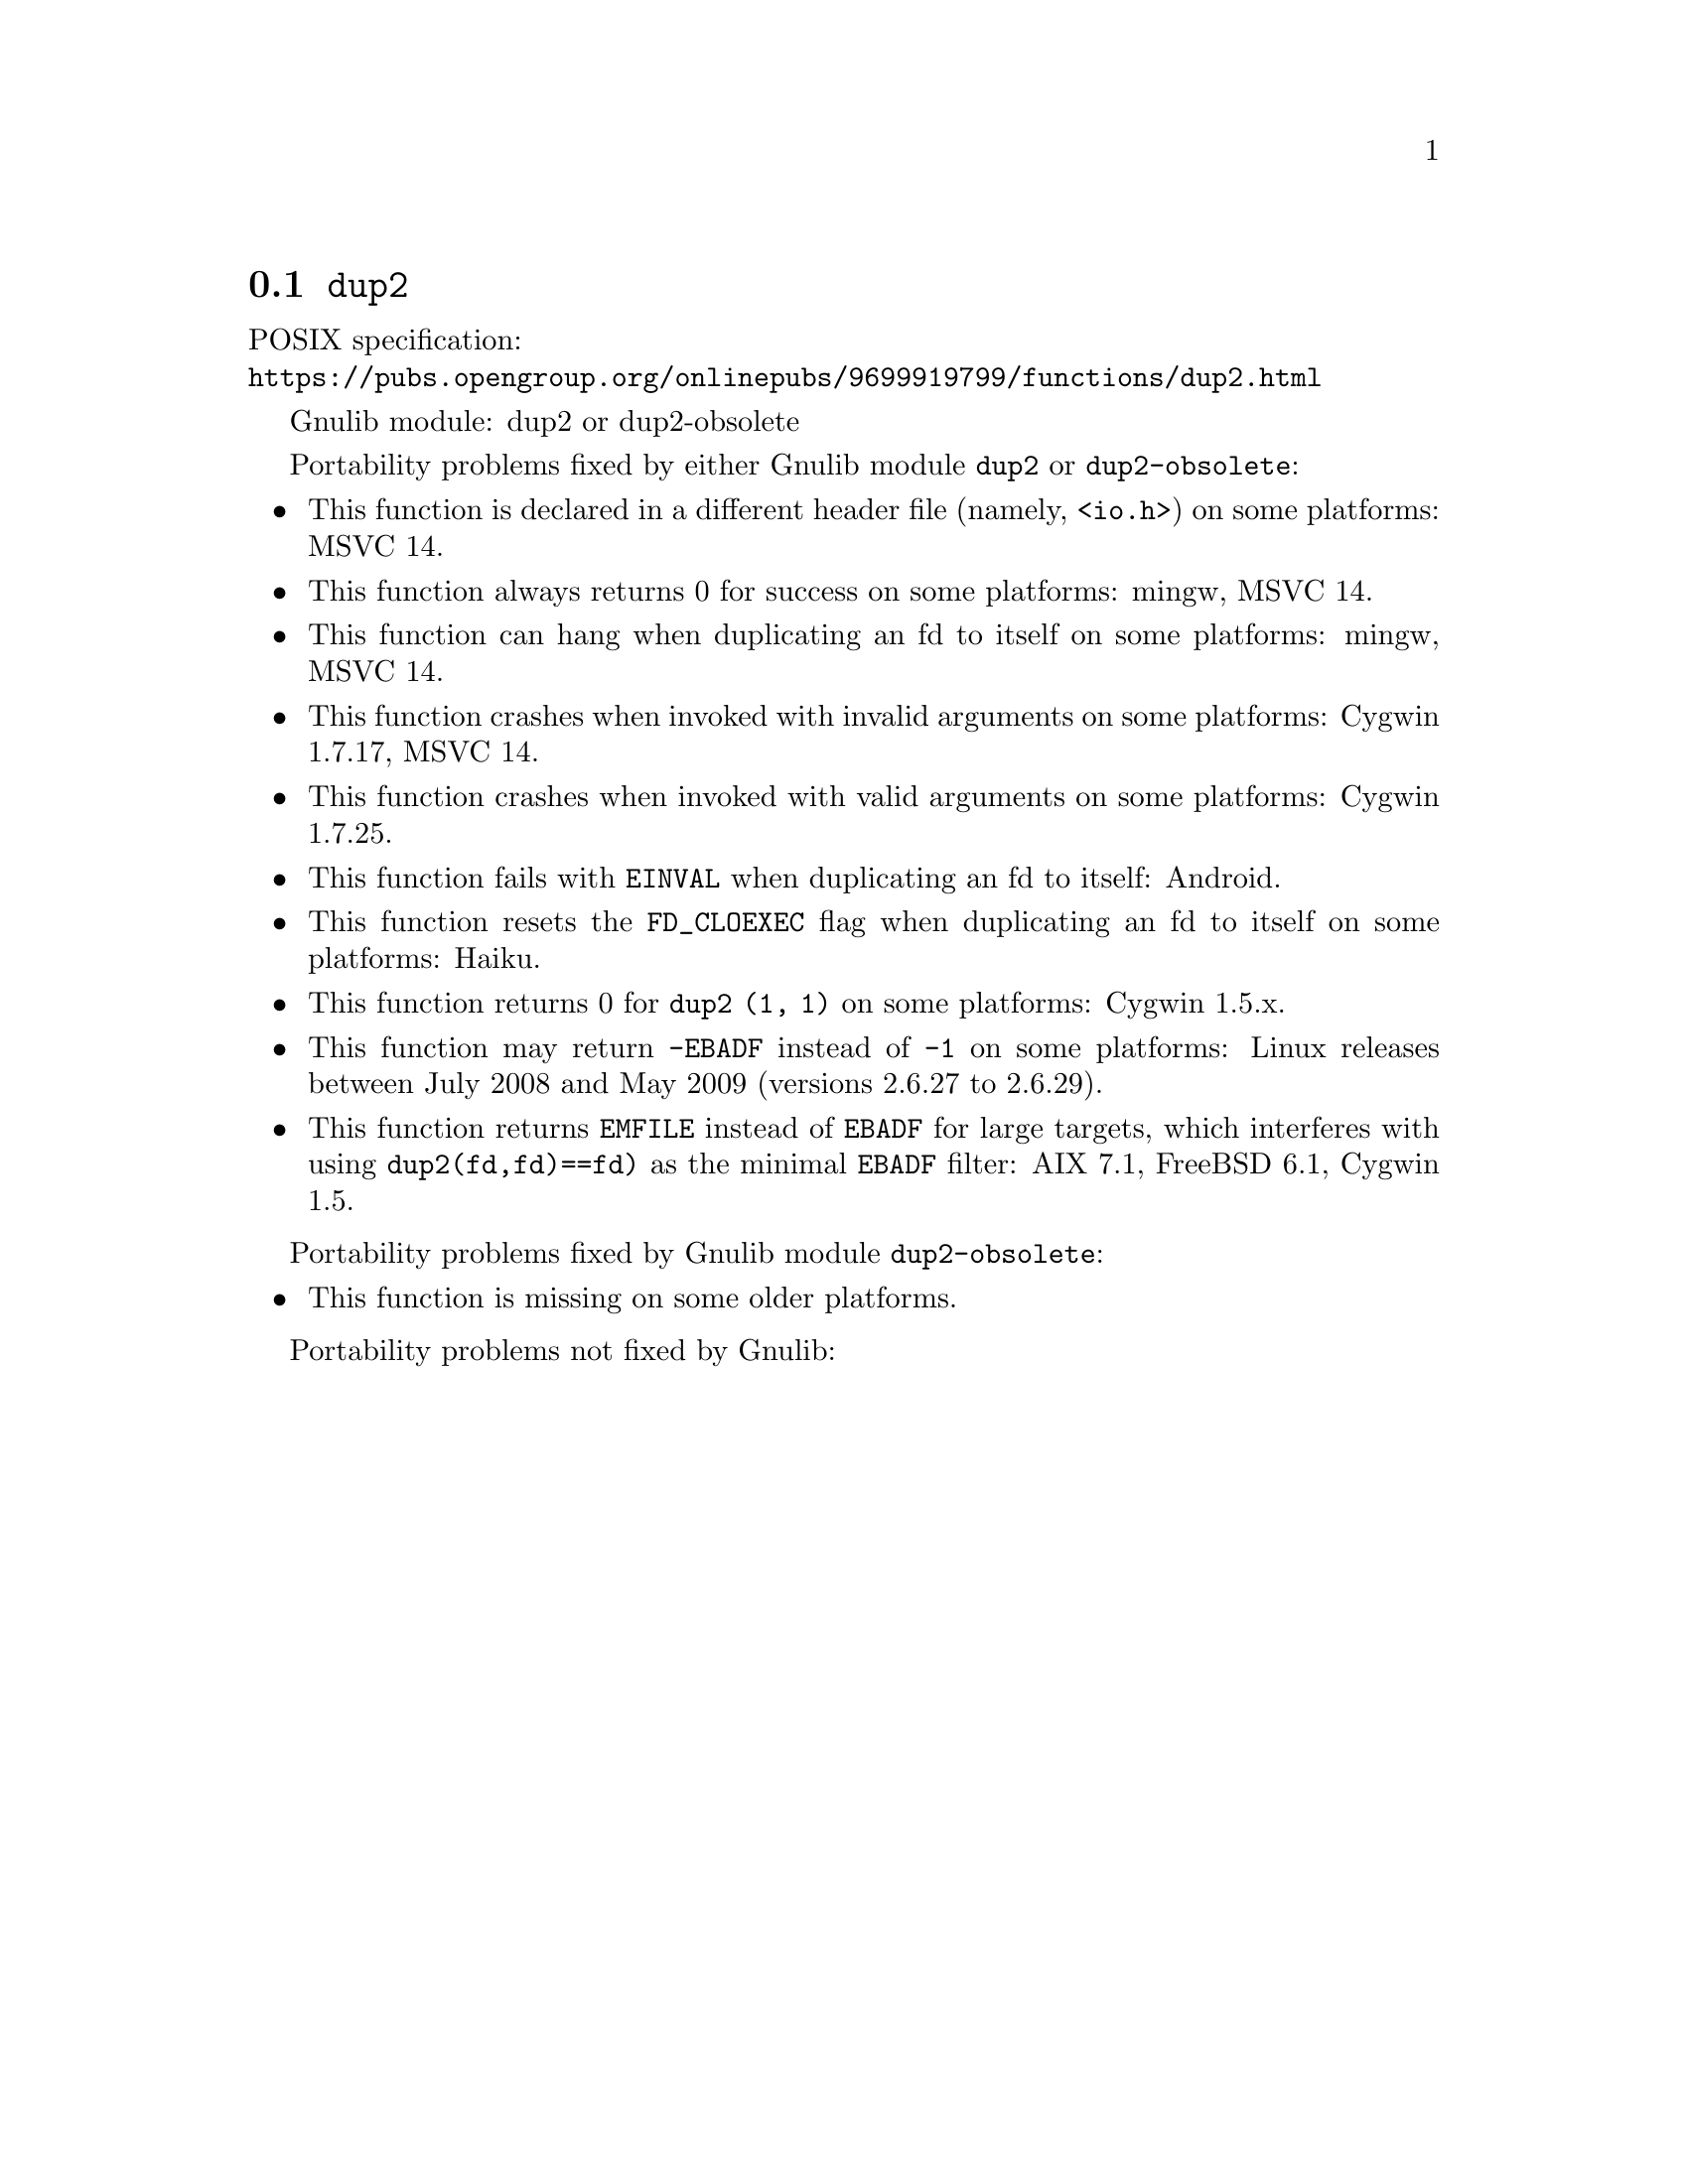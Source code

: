 @node dup2
@section @code{dup2}
@findex dup2

POSIX specification:@* @url{https://pubs.opengroup.org/onlinepubs/9699919799/functions/dup2.html}

Gnulib module: dup2 or dup2-obsolete

Portability problems fixed by either Gnulib module @code{dup2} or @code{dup2-obsolete}:
@itemize
@item
This function is declared in a different header file (namely, @code{<io.h>})
on some platforms:
MSVC 14.

@item
This function always returns 0 for success on some platforms:
mingw, MSVC 14.

@item
This function can hang when duplicating an fd to itself on some platforms:
mingw, MSVC 14.

@item
This function crashes when invoked with invalid arguments on some platforms:
Cygwin 1.7.17, MSVC 14.

@item
This function crashes when invoked with valid arguments on some platforms:
Cygwin 1.7.25.

@item
This function fails with @code{EINVAL} when duplicating an fd to itself:
Android.

@item
This function resets the @code{FD_CLOEXEC} flag when duplicating an fd
to itself on some platforms:
Haiku.

@item
This function returns 0 for @code{dup2 (1, 1)} on some platforms:
Cygwin 1.5.x.

@item
This function may return @code{-EBADF} instead of @code{-1} on some platforms:
Linux releases between July 2008 and May 2009 (versions 2.6.27 to 2.6.29).

@item
This function returns @code{EMFILE} instead of @code{EBADF} for
large targets, which interferes with using
@code{dup2(fd,fd)==fd)} as the minimal @code{EBADF} filter:
AIX 7.1, FreeBSD 6.1, Cygwin 1.5.
@end itemize

Portability problems fixed by Gnulib module @code{dup2-obsolete}:
@itemize
@item
This function is missing on some older platforms.
@end itemize

Portability problems not fixed by Gnulib:
@itemize
@end itemize
